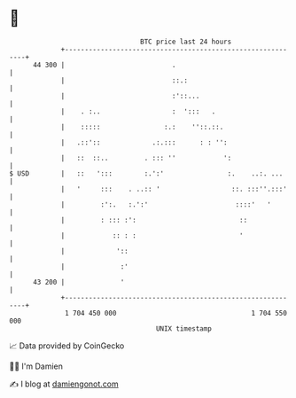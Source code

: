 * 👋

#+begin_example
                                    BTC price last 24 hours                    
                +------------------------------------------------------------+ 
         44 300 |                           .                                | 
                |                           ::.:                             | 
                |                           :'::...                          | 
                |    . :..                  :  ':::   .                      | 
                |    :::::                :.:    ''::.::.                    | 
                |   .::'::             .:.:::      : : '':                   | 
                |   ::  ::..         . ::: ''            ':                  | 
   $ USD        |   ::   ':::        :.':'                :.    ..:. ...     | 
                |   '     :::    . ..:: '                  ::. :::''.:::'    | 
                |         :':.   :.':'                      ::::'   '        | 
                |         : ::: :':                          ::              | 
                |            :: : :                          '               | 
                |             '::                                            | 
                |              :'                                            | 
         43 200 |              '                                             | 
                +------------------------------------------------------------+ 
                 1 704 450 000                                  1 704 550 000  
                                        UNIX timestamp                         
#+end_example
📈 Data provided by CoinGecko

🧑‍💻 I'm Damien

✍️ I blog at [[https://www.damiengonot.com][damiengonot.com]]
